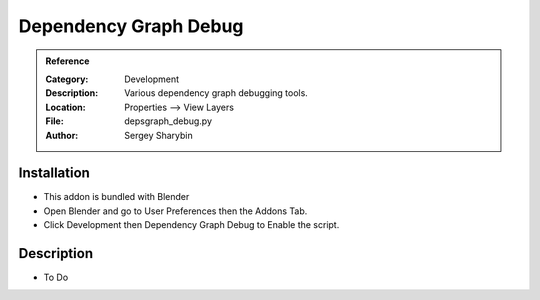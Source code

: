 
**********************
Dependency Graph Debug
**********************

.. admonition:: Reference
   :class: refbox

   :Category:  Development
   :Description: Various dependency graph debugging tools.
   :Location: Properties --> View Layers
   :File: depsgraph_debug.py
   :Author: Sergey Sharybin

Installation
============

- This addon is bundled with Blender
- Open Blender and go to User Preferences then the Addons Tab.
- Click Development then Dependency Graph Debug to Enable the script. 


Description
===========

- To Do




